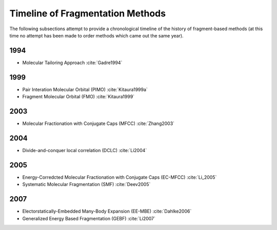 #################################
Timeline of Fragmentation Methods
#################################

The following subsections attempt to provide a chronological timeline of the
history of fragment-based methods (at this time no attempt has been made to
order methods which came out the same year). 

****
1994
****

- Molecular Tailoring Approach :cite:`Gadre1994`

****
1999
****

- Pair Interation Molecular Orbital (PIMO) :cite:`Kitaura1999a`
- Fragment Molecular Orbital (FMO) :cite:`Kitaura1999`

****
2003
****

- Molecular Fractionation with Conjugate Caps (MFCC) :cite:`Zhang2003`

****
2004
****

- Divide-and-conquer local correlation (DCLC) :cite:`Li2004`

****
2005
****

- Energy-Corredcted Molecular Fractionation with Conjugate Caps (EC-MFCC) :cite:`Li_2005`
- Systematic Molecular Fragmentation (SMF) :cite:`Deev2005`

****
2007
****

- Electorstatically-Embedded Many-Body Expansion (EE-MBE) :cite:`Dahlke2006`
- Generalized Energy Based Fragmentation (GEBF) :cite:`Li2007`